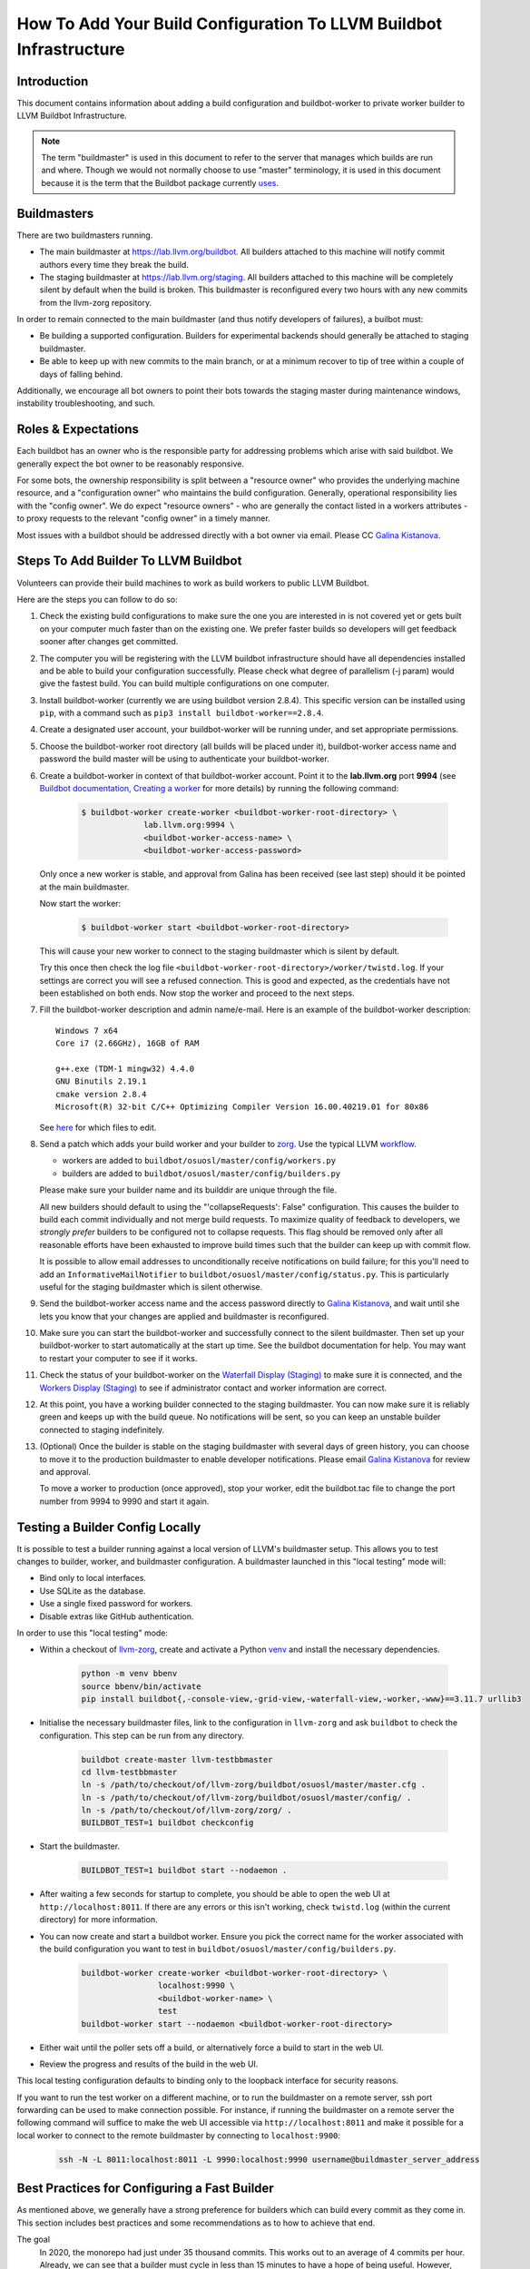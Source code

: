===================================================================
How To Add Your Build Configuration To LLVM Buildbot Infrastructure
===================================================================

Introduction
============

This document contains information about adding a build configuration and
buildbot-worker to private worker builder to LLVM Buildbot Infrastructure.

.. note:: The term "buildmaster" is used in this document to refer to the
  server that manages which builds are run and where. Though we would not
  normally choose to use "master" terminology, it is used in this document
  because it is the term that the Buildbot package currently
  `uses <https://github.com/buildbot/buildbot/issues/5382>`_.

Buildmasters
============

There are two buildmasters running.

* The main buildmaster at `<https://lab.llvm.org/buildbot>`_. All builders
  attached to this machine will notify commit authors every time they break
  the build.
* The staging buildmaster at `<https://lab.llvm.org/staging>`_. All builders
  attached to this machine will be completely silent by default when the build
  is broken. This buildmaster is reconfigured every two hours with any new
  commits from the llvm-zorg repository.

In order to remain connected to the main buildmaster (and thus notify
developers of failures), a builbot must:

* Be building a supported configuration.  Builders for experimental backends
  should generally be attached to staging buildmaster.
* Be able to keep up with new commits to the main branch, or at a minimum
  recover to tip of tree within a couple of days of falling behind.

Additionally, we encourage all bot owners to point their bots towards the
staging master during maintenance windows, instability troubleshooting, and
such.

Roles & Expectations
====================

Each buildbot has an owner who is the responsible party for addressing problems
which arise with said buildbot.  We generally expect the bot owner to be
reasonably responsive.

For some bots, the ownership responsibility is split between a "resource owner"
who provides the underlying machine resource, and a "configuration owner" who
maintains the build configuration.  Generally, operational responsibility lies
with the "config owner".  We do expect "resource owners" - who are generally
the contact listed in a workers attributes - to proxy requests to the relevant
"config owner" in a timely manner.

Most issues with a buildbot should be addressed directly with a bot owner
via email.  Please CC `Galina Kistanova <mailto:gkistanova@gmail.com>`_.

Steps To Add Builder To LLVM Buildbot
=====================================
Volunteers can provide their build machines to work as build workers to
public LLVM Buildbot.

Here are the steps you can follow to do so:

#. Check the existing build configurations to make sure the one you are
   interested in is not covered yet or gets built on your computer much
   faster than on the existing one. We prefer faster builds so developers
   will get feedback sooner after changes get committed.

#. The computer you will be registering with the LLVM buildbot
   infrastructure should have all dependencies installed and be able to
   build your configuration successfully. Please check what degree
   of parallelism (-j param) would give the fastest build.  You can build
   multiple configurations on one computer.

#. Install buildbot-worker (currently we are using buildbot version 2.8.4).
   This specific version can be installed using ``pip``, with a command such
   as ``pip3 install buildbot-worker==2.8.4``.

#. Create a designated user account, your buildbot-worker will be running under,
   and set appropriate permissions.

#. Choose the buildbot-worker root directory (all builds will be placed under
   it), buildbot-worker access name and password the build master will be using
   to authenticate your buildbot-worker.

#. Create a buildbot-worker in context of that buildbot-worker account. Point it
   to the **lab.llvm.org** port **9994** (see `Buildbot documentation,
   Creating a worker
   <http://docs.buildbot.net/current/tutorial/firstrun.html#creating-a-worker>`_
   for more details) by running the following command:

    .. code-block:: bash

       $ buildbot-worker create-worker <buildbot-worker-root-directory> \
                    lab.llvm.org:9994 \
                    <buildbot-worker-access-name> \
                    <buildbot-worker-access-password>

   Only once a new worker is stable, and
   approval from Galina has been received (see last step) should it
   be pointed at the main buildmaster.

   Now start the worker:

    .. code-block:: bash

       $ buildbot-worker start <buildbot-worker-root-directory>

   This will cause your new worker to connect to the staging buildmaster
   which is silent by default.

   Try this once then check the log file
   ``<buildbot-worker-root-directory>/worker/twistd.log``. If your settings
   are correct you will see a refused connection. This is good and expected,
   as the credentials have not been established on both ends. Now stop the
   worker and proceed to the next steps.

#. Fill the buildbot-worker description and admin name/e-mail.  Here is an
   example of the buildbot-worker description::

       Windows 7 x64
       Core i7 (2.66GHz), 16GB of RAM

       g++.exe (TDM-1 mingw32) 4.4.0
       GNU Binutils 2.19.1
       cmake version 2.8.4
       Microsoft(R) 32-bit C/C++ Optimizing Compiler Version 16.00.40219.01 for 80x86

   See `here <http://docs.buildbot.net/current/manual/installation/worker.html>`_
   for which files to edit.

#. Send a patch which adds your build worker and your builder to
   `zorg <https://github.com/llvm/llvm-zorg>`_. Use the typical LLVM
   `workflow <https://llvm.org/docs/Contributing.html#how-to-submit-a-patch>`_.

   * workers are added to ``buildbot/osuosl/master/config/workers.py``
   * builders are added to ``buildbot/osuosl/master/config/builders.py``

   Please make sure your builder name and its builddir are unique through the
   file.

   All new builders should default to using the "'collapseRequests': False"
   configuration.  This causes the builder to build each commit individually
   and not merge build requests.  To maximize quality of feedback to developers,
   we *strongly prefer* builders to be configured not to collapse requests.
   This flag should be removed only after all reasonable efforts have been
   exhausted to improve build times such that the builder can keep up with
   commit flow.

   It is possible to allow email addresses to unconditionally receive
   notifications on build failure; for this you'll need to add an
   ``InformativeMailNotifier`` to ``buildbot/osuosl/master/config/status.py``.
   This is particularly useful for the staging buildmaster which is silent
   otherwise.

#. Send the buildbot-worker access name and the access password directly to
   `Galina Kistanova <mailto:gkistanova@gmail.com>`_, and wait until she
   lets you know that your changes are applied and buildmaster is
   reconfigured.

#. Make sure you can start the buildbot-worker and successfully connect
   to the silent buildmaster. Then set up your buildbot-worker to start
   automatically at the start up time.  See the buildbot documentation
   for help.  You may want to restart your computer to see if it works.

#. Check the status of your buildbot-worker on the `Waterfall Display (Staging)
   <http://lab.llvm.org/staging/#/waterfall>`_ to make sure it is
   connected, and the `Workers Display (Staging)
   <http://lab.llvm.org/staging/#/workers>`_ to see if administrator
   contact and worker information are correct.

#. At this point, you have a working builder connected to the staging
   buildmaster.  You can now make sure it is reliably green and keeps
   up with the build queue.  No notifications will be sent, so you can
   keep an unstable builder connected to staging indefinitely.

#. (Optional) Once the builder is stable on the staging buildmaster with
   several days of green history, you can choose to move it to the production
   buildmaster to enable developer notifications.  Please email `Galina
   Kistanova <mailto:gkistanova@gmail.com>`_ for review and approval.

   To move a worker to production (once approved), stop your worker, edit the
   buildbot.tac file to change the port number from 9994 to 9990 and start it
   again.

Testing a Builder Config Locally
================================

It is possible to test a builder running against a local version of LLVM's
buildmaster setup. This allows you to test changes to builder, worker, and
buildmaster configuration. A buildmaster launched in this "local testing" mode
will:

* Bind only to local interfaces.
* Use SQLite as the database.
* Use a single fixed password for workers.
* Disable extras like GitHub authentication.

In order to use this "local testing" mode:

* Within a checkout of `llvm-zorg <https://github.com/llvm/llvm-zorg>`_,
  create and activate a Python `venv
  <https://docs.python.org/3/library/venv.html>`_ and install the necessary
  dependencies.

    .. code-block:: bash

       python -m venv bbenv
       source bbenv/bin/activate
       pip install buildbot{,-console-view,-grid-view,-waterfall-view,-worker,-www}==3.11.7 urllib3

* Initialise the necessary buildmaster files, link to the configuration in
  ``llvm-zorg`` and ask ``buildbot`` to check the configuration. This step can
  be run from any directory.

    .. code-block:: bash

       buildbot create-master llvm-testbbmaster
       cd llvm-testbbmaster
       ln -s /path/to/checkout/of/llvm-zorg/buildbot/osuosl/master/master.cfg .
       ln -s /path/to/checkout/of/llvm-zorg/buildbot/osuosl/master/config/ .
       ln -s /path/to/checkout/of/llvm-zorg/zorg/ .
       BUILDBOT_TEST=1 buildbot checkconfig

* Start the buildmaster.

    .. code-block:: bash

       BUILDBOT_TEST=1 buildbot start --nodaemon .

* After waiting a few seconds for startup to complete, you should be able to
  open the web UI at ``http://localhost:8011``.  If there are any errors or
  this isn't working, check ``twistd.log`` (within the current directory) for
  more information.

* You can now create and start a buildbot worker. Ensure you pick the correct
  name for the worker associated with the build configuration you want to test
  in ``buildbot/osuosl/master/config/builders.py``.

    .. code-block:: bash

       buildbot-worker create-worker <buildbot-worker-root-directory> \
                       localhost:9990 \
                       <buildbot-worker-name> \
                       test
       buildbot-worker start --nodaemon <buildbot-worker-root-directory>

* Either wait until the poller sets off a build, or alternatively force a
  build to start in the web UI.

* Review the progress and results of the build in the web UI.

This local testing configuration defaults to binding only to the loopback
interface for security reasons.

If you want to run the test worker on a different machine, or to run the
buildmaster on a remote server, ssh port forwarding can be used to make
connection possible. For instance, if running the buildmaster on a remote
server the following command will suffice to make the web UI accessible via
``http://localhost:8011`` and make it possible for a local worker to connect
to the remote buildmaster by connecting to ``localhost:9900``:

    .. code-block:: bash

       ssh -N -L 8011:localhost:8011 -L 9990:localhost:9990 username@buildmaster_server_address


Best Practices for Configuring a Fast Builder
=============================================

As mentioned above, we generally have a strong preference for
builders which can build every commit as they come in.  This section
includes best practices and some recommendations as to how to achieve
that end.

The goal
  In 2020, the monorepo had just under 35 thousand commits.  This works
  out to an average of 4 commits per hour.  Already, we can see that a
  builder must cycle in less than 15 minutes to have a hope of being
  useful.  However, those commits are not uniformly distributed.  They
  tend to cluster strongly during US working hours.  Looking at a couple
  of recent (Nov 2021) working days, we routinely see ~10 commits per
  hour during peek times, with occasional spikes as high as ~15 commits
  per hour.  Thus, as a rule of thumb, we should plan for our builder to
  complete ~10-15 builds an hour.

Resource Appropriately
  At 10-15 builds per hour, we need to complete a new build on average every
  4 to 6 minutes.  For anything except the fastest of hardware/build configs,
  this is going to be well beyond the ability of a single machine.  In buildbot
  terms, we likely going to need multiple workers to build requests in parallel
  under a single builder configuration.  For some rough back of the envelope
  numbers, if your build config takes e.g. 30 minutes, you will need something
  on the order of 5-8 workers.  If your build config takes ~2 hours, you'll
  need something on the order of 20-30 workers.  The rest of this section
  focuses on how to reduce cycle times.

Restrict what you build and test
  Think hard about why you're setting up a bot, and restrict your build
  configuration as much as you can.  Basic functionality is probably
  already covered by other bots, and you don't need to duplicate that
  testing.  You only need to be building and testing the *unique* parts
  of the configuration.  (e.g. For a multi-stage clang builder, you probably
  don't need to be enabling every target or building all the various utilities.)

  It can sometimes be worthwhile splitting a single builder into two or more,
  if you have multiple distinct purposes for the same builder.  As an example,
  if you want to both a) confirm that all of LLVM builds with your host
  compiler, and b) want to do a multi-stage clang build on your target, you
  may be better off with two separate bots.  Splitting increases resource
  consumption, but makes it easy for each bot to keep up with commit flow.
  Additionally, splitting bots may assist in triage by narrowing attention to
  relevant parts of the failing configuration.

  In general, we recommend Release build types with Assertions enabled.  This
  generally provides a good balance between build times and bug detection for
  most buildbots.  There may be room for including some debug info (e.g. with
  `-gmlt`), but in general the balance between debug info quality and build
  times is a delicate one.

Use Ninja & LLD
  Ninja really does help build times over Make, particularly for highly
  parallel builds.  LLD helps to reduce both link times and memory usage
  during linking significantly.  With a build machine with sufficient
  parallelism, link times tend to dominate critical path of the build, and are
  thus worth optimizing.

Use CCache and NOT incremental builds
  Using ccache materially improves average build times.  Incremental builds
  can be slightly faster, but introduce the risk of build corruption due to
  e.g. state changes, etc...  At this point, the recommendation is not to
  use incremental builds and instead use ccache as the latter captures the
  majority of the benefit with less risk of false positives.

  One of the non-obvious benefits of using ccache is that it makes the
  builder less sensitive to which projects are being monitored vs built.
  If a change triggers a build request, but doesn't change the build output
  (e.g. doc changes, python utility changes, etc..), the build will entirely
  hit in cache and the build request will complete in just the testing time.

  With multiple workers, it is tempting to try to configure a shared cache
  between the workers.  Experience to date indicates this is difficult to
  well, and that having local per-worker caches gets most of the benefit
  anyways.  We don't currently recommend shared caches.

  CCache does depend on the builder hardware having sufficient IO to access
  the cache with reasonable access times - i.e. a fast disk, or enough memory
  for a RAM cache, etc..  For builders without, incremental may be your best
  option, but is likely to require higher ongoing involvement from the
  sponsor.

Enable batch builds
  As a last resort, you can configure your builder to batch build requests.
  This makes the build failure notifications markedly less actionable, and
  should only be done once all other reasonable measures have been taken.

Leave it on the staging buildmaster
  While most of this section has been biased towards builders intended for
  the main buildmaster, it is worth highlighting that builders can run
  indefinitely on the staging buildmaster.  Such a builder may still be
  useful for the sponsoring organization, without concern of negatively
  impacting the broader community.  The sponsoring organization simply
  has to take on the responsibility of all bisection and triage.

Managing a Worker From The Web Interface
========================================

Tasks such as clearing pending building requests can be done using
the Buildbot web interface. To do this you must be recognised as an admin
of the worker:

* Set your public GitHub profile email to one that was included in the
  ``admin`` information you set up on the worker. It does not matter if this
  is your primary account email or a "verified email". To confirm this has been
  done correctly, go to ``github.com/<your GitHub username>`` and you should
  see the email address listed there.

  A worker can have many admins, if they are listed in the form
  ``First Last <first.last@example.com>, First2 Last2 <first2.last2@example.com>``.
  You only need to have one of those addresses in your profile to be recognised
  as an admin.

  If you need to add an email address, you can edit the ``admin`` file and
  restart the worker. You should see the new admin details in the web interface
  shortly afterwards.

* Connect GitHub to Buildbot by clicking on the "Anonymous" button on the
  top right of the page, then "Login with GitHub" and authorise the app.

Some tasks don't give immediate feedback, so if nothing happens within a short
time, try again with the browser's web console open. Sometimes you will see
403 errors and other messages that might indicate you don't have the correct
details set up.

